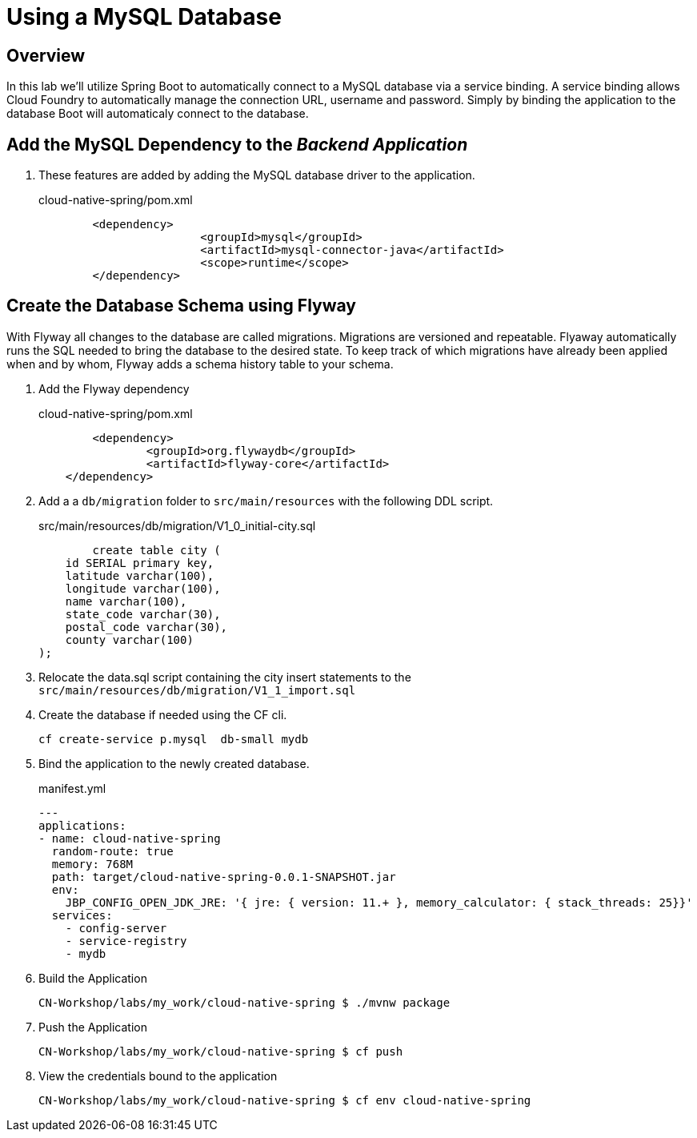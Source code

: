 ifdef::env-github[]
:tip-caption: :bulb:
:note-caption: :information_source:
:important-caption: :heavy_exclamation_mark:
:caution-caption: :fire:
:warning-caption: :warning:
endif::[]

= Using a MySQL Database

== Overview

[.lead]
In this lab we'll utilize Spring Boot to automatically connect to a MySQL database via a service binding. A service binding allows Cloud Foundry to automatically manage the connection URL, username and password.  Simply by binding the application to the database Boot will automaticaly connect
to the database.


== Add the MySQL Dependency to the  _Backend Application_

. These features are added by adding the MySQL database driver to the application.
+
.cloud-native-spring/pom.xml
[source,xml]
----
	<dependency>
			<groupId>mysql</groupId>
			<artifactId>mysql-connector-java</artifactId>
			<scope>runtime</scope>
	</dependency>
----

== Create the Database Schema using Flyway

With Flyway all changes to the database are called migrations. Migrations are versioned and repeatable. Flyaway automatically
runs the SQL needed to bring the database to the desired state.  To keep track of which migrations have already been applied when and by whom, Flyway adds a schema history table to your schema.

. Add the Flyway dependency
+
.cloud-native-spring/pom.xml
[source,xml]
----
	<dependency>
		<groupId>org.flywaydb</groupId>
		<artifactId>flyway-core</artifactId>
    </dependency>
----
. Add a a `db/migration` folder to `src/main/resources` with the following DDL script.
+
.src/main/resources/db/migration/V1_0_initial-city.sql

[source]
----
	create table city (
    id SERIAL primary key,
    latitude varchar(100),
    longitude varchar(100),
    name varchar(100),
    state_code varchar(30),
    postal_code varchar(30),
    county varchar(100)
);
----
+
. Relocate the data.sql script containing the city insert statements to the `src/main/resources/db/migration/V1_1_import.sql`
+
. Create the database if needed using the CF cli.
+
[source]
----
cf create-service p.mysql  db-small mydb
----
. Bind the application to the newly created database.
+
.manifest.yml
[source]
----
---
applications:
- name: cloud-native-spring
  random-route: true
  memory: 768M
  path: target/cloud-native-spring-0.0.1-SNAPSHOT.jar
  env:
    JBP_CONFIG_OPEN_JDK_JRE: '{ jre: { version: 11.+ }, memory_calculator: { stack_threads: 25}}'
  services:
    - config-server
    - service-registry
    - mydb
----
+
. Build the Application
+
[source,bash]
----
CN-Workshop/labs/my_work/cloud-native-spring $ ./mvnw package
----
+
. Push the Application
+
[source,bash]
+
----
CN-Workshop/labs/my_work/cloud-native-spring $ cf push
----
+
. View the credentials bound to the application
+
[source,bash]
----
CN-Workshop/labs/my_work/cloud-native-spring $ cf env cloud-native-spring
----
